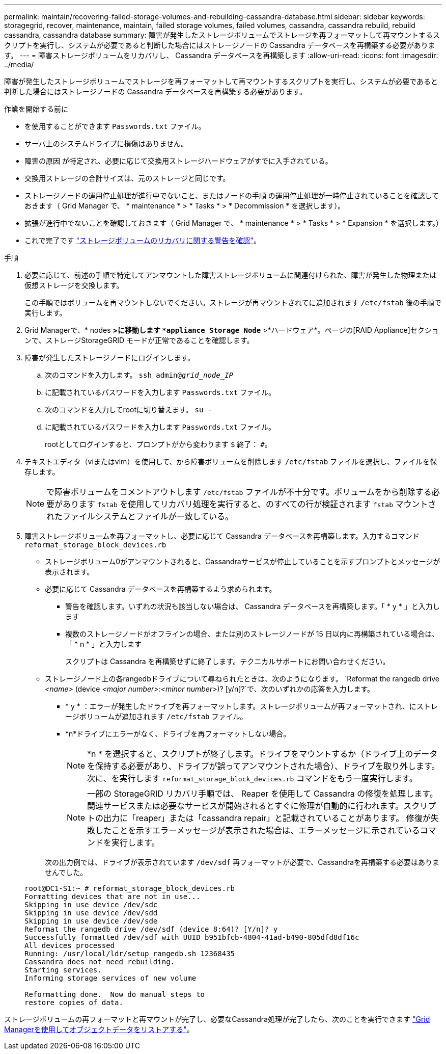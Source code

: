 ---
permalink: maintain/recovering-failed-storage-volumes-and-rebuilding-cassandra-database.html 
sidebar: sidebar 
keywords: storagegrid, recover, maintenance, maintain, failed storage volumes, failed volumes, cassandra, cassandra rebuild, rebuild cassandra, cassandra database 
summary: 障害が発生したストレージボリュームでストレージを再フォーマットして再マウントするスクリプトを実行し、システムが必要であると判断した場合にはストレージノードの Cassandra データベースを再構築する必要があります。 
---
= 障害ストレージボリュームをリカバリし、 Cassandra データベースを再構築します
:allow-uri-read: 
:icons: font
:imagesdir: ../media/


[role="lead"]
障害が発生したストレージボリュームでストレージを再フォーマットして再マウントするスクリプトを実行し、システムが必要であると判断した場合にはストレージノードの Cassandra データベースを再構築する必要があります。

.作業を開始する前に
* を使用することができます `Passwords.txt` ファイル。
* サーバ上のシステムドライブに損傷はありません。
* 障害の原因 が特定され、必要に応じて交換用ストレージハードウェアがすでに入手されている。
* 交換用ストレージの合計サイズは、元のストレージと同じです。
* ストレージノードの運用停止処理が進行中でないこと、またはノードの手順 の運用停止処理が一時停止されていることを確認しておきます（ Grid Manager で、 * maintenance * > * Tasks * > * Decommission * を選択します）。
* 拡張が進行中でないことを確認しておきます（ Grid Manager で、 * maintenance * > * Tasks * > * Expansion * を選択します。）
* これで完了です link:reviewing-warnings-about-storage-volume-recovery.html["ストレージボリュームのリカバリに関する警告を確認"]。


.手順
. 必要に応じて、前述の手順で特定してアンマウントした障害ストレージボリュームに関連付けられた、障害が発生した物理または仮想ストレージを交換します。
+
この手順ではボリュームを再マウントしないでください。ストレージが再マウントされてに追加されます `/etc/fstab` 後の手順で実行します。

. Grid Managerで、* nodes *>に移動します `*appliance Storage Node*` >*ハードウェア*。ページの[RAID Appliance]セクションで、ストレージStorageGRID モードが正常であることを確認します。
. 障害が発生したストレージノードにログインします。
+
.. 次のコマンドを入力します。 `ssh admin@_grid_node_IP_`
.. に記載されているパスワードを入力します `Passwords.txt` ファイル。
.. 次のコマンドを入力してrootに切り替えます。 `su -`
.. に記載されているパスワードを入力します `Passwords.txt` ファイル。
+
rootとしてログインすると、プロンプトがから変わります `$` 終了： `#`。



. テキストエディタ（viまたはvim）を使用して、から障害ボリュームを削除します `/etc/fstab` ファイルを選択し、ファイルを保存します。
+

NOTE: で障害ボリュームをコメントアウトします `/etc/fstab` ファイルが不十分です。ボリュームをから削除する必要があります `fstab` を使用してリカバリ処理を実行すると、のすべての行が検証されます `fstab` マウントされたファイルシステムとファイルが一致している。

. 障害ストレージボリュームを再フォーマットし、必要に応じて Cassandra データベースを再構築します。入力するコマンド `reformat_storage_block_devices.rb`
+
** ストレージボリューム0がアンマウントされると、Cassandraサービスが停止していることを示すプロンプトとメッセージが表示されます。
** 必要に応じて Cassandra データベースを再構築するよう求められます。
+
*** 警告を確認します。いずれの状況も該当しない場合は、 Cassandra データベースを再構築します。「 * y * 」と入力します
*** 複数のストレージノードがオフラインの場合、または別のストレージノードが 15 日以内に再構築されている場合は、「 * n * 」と入力します
+
スクリプトは Cassandra を再構築せずに終了します。テクニカルサポートにお問い合わせください。



** ストレージノード上の各rangedbドライブについて尋ねられたときは、次のようになります。 `Reformat the rangedb drive _<name>_ (device _<major number>:<minor number>_)? [y/n]?`で、次のいずれかの応答を入力します。
+
*** * y * ：エラーが発生したドライブを再フォーマットします。ストレージボリュームが再フォーマットされ、にストレージボリュームが追加されます `/etc/fstab` ファイル。
*** *n*ドライブにエラーがなく、ドライブを再フォーマットしない場合。
+

NOTE: *n * を選択すると、スクリプトが終了します。ドライブをマウントするか（ドライブ上のデータを保持する必要があり、ドライブが誤ってアンマウントされた場合）、ドライブを取り外します。次に、を実行します `reformat_storage_block_devices.rb` コマンドをもう一度実行します。

+

NOTE: 一部の StorageGRID リカバリ手順では、 Reaper を使用して Cassandra の修復を処理します。関連サービスまたは必要なサービスが開始されるとすぐに修理が自動的に行われます。スクリプトの出力に「reaper」または「cassandra repair」と記載されていることがあります。 修復が失敗したことを示すエラーメッセージが表示された場合は、エラーメッセージに示されているコマンドを実行します。

+
次の出力例では、ドライブが表示されています `/dev/sdf` 再フォーマットが必要で、Cassandraを再構築する必要はありませんでした。

+
[listing]
----
root@DC1-S1:~ # reformat_storage_block_devices.rb
Formatting devices that are not in use...
Skipping in use device /dev/sdc
Skipping in use device /dev/sdd
Skipping in use device /dev/sde
Reformat the rangedb drive /dev/sdf (device 8:64)? [Y/n]? y
Successfully formatted /dev/sdf with UUID b951bfcb-4804-41ad-b490-805dfd8df16c
All devices processed
Running: /usr/local/ldr/setup_rangedb.sh 12368435
Cassandra does not need rebuilding.
Starting services.
Informing storage services of new volume

Reformatting done.  Now do manual steps to
restore copies of data.
----






ストレージボリュームの再フォーマットと再マウントが完了し、必要なCassandra処理が完了したら、次のことを実行できます link:../maintain/restoring-volume.html["Grid Managerを使用してオブジェクトデータをリストアする"]。

